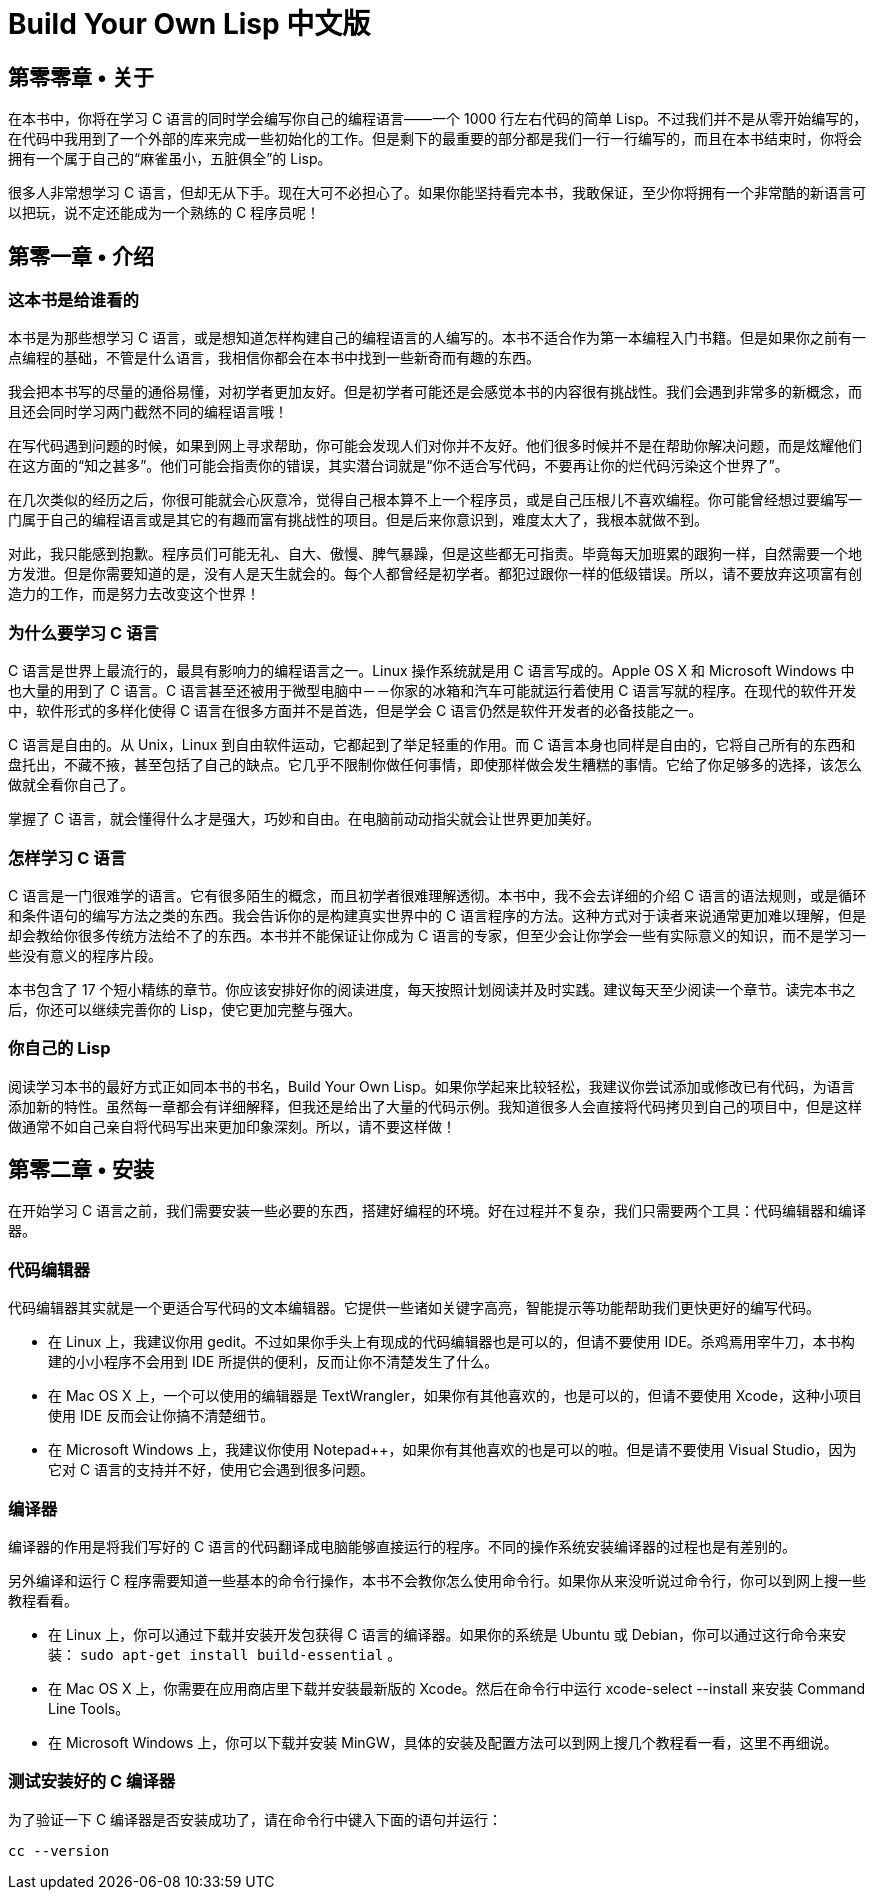 = Build Your Own Lisp 中文版

== 第零零章 • 关于

在本书中，你将在学习 C 语言的同时学会编写你自己的编程语言——一个 1000 行左右代码的简单 Lisp。不过我们并不是从零开始编写的，在代码中我用到了一个外部的库来完成一些初始化的工作。但是剩下的最重要的部分都是我们一行一行编写的，而且在本书结束时，你将会拥有一个属于自己的“麻雀虽小，五脏俱全”的 Lisp。

很多人非常想学习 C 语言，但却无从下手。现在大可不必担心了。如果你能坚持看完本书，我敢保证，至少你将拥有一个非常酷的新语言可以把玩，说不定还能成为一个熟练的 C 程序员呢！

== 第零一章 • 介绍

=== 这本书是给谁看的

本书是为那些想学习 C 语言，或是想知道怎样构建自己的编程语言的人编写的。本书不适合作为第一本编程入门书籍。但是如果你之前有一点编程的基础，不管是什么语言，我相信你都会在本书中找到一些新奇而有趣的东西。

我会把本书写的尽量的通俗易懂，对初学者更加友好。但是初学者可能还是会感觉本书的内容很有挑战性。我们会遇到非常多的新概念，而且还会同时学习两门截然不同的编程语言哦！

在写代码遇到问题的时候，如果到网上寻求帮助，你可能会发现人们对你并不友好。他们很多时候并不是在帮助你解决问题，而是炫耀他们在这方面的“知之甚多”。他们可能会指责你的错误，其实潜台词就是“你不适合写代码，不要再让你的烂代码污染这个世界了”。

在几次类似的经历之后，你很可能就会心灰意冷，觉得自己根本算不上一个程序员，或是自己压根儿不喜欢编程。你可能曾经想过要编写一门属于自己的编程语言或是其它的有趣而富有挑战性的项目。但是后来你意识到，难度太大了，我根本就做不到。

对此，我只能感到抱歉。程序员们可能无礼、自大、傲慢、脾气暴躁，但是这些都无可指责。毕竟每天加班累的跟狗一样，自然需要一个地方发泄。但是你需要知道的是，没有人是天生就会的。每个人都曾经是初学者。都犯过跟你一样的低级错误。所以，请不要放弃这项富有创造力的工作，而是努力去改变这个世界！

=== 为什么要学习 C 语言

C 语言是世界上最流行的，最具有影响力的编程语言之一。Linux 操作系统就是用 C 语言写成的。Apple OS X 和 Microsoft Windows 中也大量的用到了 C 语言。C 语言甚至还被用于微型电脑中－－你家的冰箱和汽车可能就运行着使用 C 语言写就的程序。在现代的软件开发中，软件形式的多样化使得 C 语言在很多方面并不是首选，但是学会 C 语言仍然是软件开发者的必备技能之一。

C 语言是自由的。从 Unix，Linux 到自由软件运动，它都起到了举足轻重的作用。而 C 语言本身也同样是自由的，它将自己所有的东西和盘托出，不藏不掖，甚至包括了自己的缺点。它几乎不限制你做任何事情，即使那样做会发生糟糕的事情。它给了你足够多的选择，该怎么做就全看你自己了。

掌握了 C 语言，就会懂得什么才是强大，巧妙和自由。在电脑前动动指尖就会让世界更加美好。

=== 怎样学习 C 语言

C 语言是一门很难学的语言。它有很多陌生的概念，而且初学者很难理解透彻。本书中，我不会去详细的介绍 C 语言的语法规则，或是循环和条件语句的编写方法之类的东西。我会告诉你的是构建真实世界中的 C 语言程序的方法。这种方式对于读者来说通常更加难以理解，但是却会教给你很多传统方法给不了的东西。本书并不能保证让你成为 C 语言的专家，但至少会让你学会一些有实际意义的知识，而不是学习一些没有意义的程序片段。

本书包含了 17 个短小精练的章节。你应该安排好你的阅读进度，每天按照计划阅读并及时实践。建议每天至少阅读一个章节。读完本书之后，你还可以继续完善你的 Lisp，使它更加完整与强大。

=== 你自己的 Lisp

阅读学习本书的最好方式正如同本书的书名，Build Your Own Lisp。如果你学起来比较轻松，我建议你尝试添加或修改已有代码，为语言添加新的特性。虽然每一章都会有详细解释，但我还是给出了大量的代码示例。我知道很多人会直接将代码拷贝到自己的项目中，但是这样做通常不如自己亲自将代码写出来更加印象深刻。所以，请不要这样做！

== 第零二章 • 安装

在开始学习 C 语言之前，我们需要安装一些必要的东西，搭建好编程的环境。好在过程并不复杂，我们只需要两个工具：代码编辑器和编译器。

=== 代码编辑器

代码编辑器其实就是一个更适合写代码的文本编辑器。它提供一些诸如关键字高亮，智能提示等功能帮助我们更快更好的编写代码。

* 在 Linux 上，我建议你用 gedit。不过如果你手头上有现成的代码编辑器也是可以的，但请不要使用 IDE。杀鸡焉用宰牛刀，本书构建的小小程序不会用到 IDE 所提供的便利，反而让你不清楚发生了什么。
* 在 Mac OS X 上，一个可以使用的编辑器是 TextWrangler，如果你有其他喜欢的，也是可以的，但请不要使用 Xcode，这种小项目使用 IDE 反而会让你搞不清楚细节。
* 在 Microsoft Windows 上，我建议你使用 Notepad++，如果你有其他喜欢的也是可以的啦。但是请不要使用 Visual Studio，因为它对 C 语言的支持并不好，使用它会遇到很多问题。

=== 编译器

编译器的作用是将我们写好的 C 语言的代码翻译成电脑能够直接运行的程序。不同的操作系统安装编译器的过程也是有差别的。

另外编译和运行 C 程序需要知道一些基本的命令行操作，本书不会教你怎么使用命令行。如果你从来没听说过命令行，你可以到网上搜一些教程看看。

* 在 Linux 上，你可以通过下载并安装开发包获得 C 语言的编译器。如果你的系统是 Ubuntu 或 Debian，你可以通过这行命令来安装： `sudo apt-get install build-essential` 。
* 在 Mac OS X 上，你需要在应用商店里下载并安装最新版的 Xcode。然后在命令行中运行 xcode-select --install 来安装 Command Line Tools。
* 在 Microsoft Windows 上，你可以下载并安装 MinGW，具体的安装及配置方法可以到网上搜几个教程看一看，这里不再细说。

=== 测试安装好的 C 编译器

为了验证一下 C 编译器是否安装成功了，请在命令行中键入下面的语句并运行：

[source,bash]
----
cc --version
----

